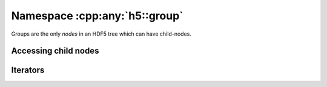 .. _group-namespace:

==============================
Namespace :cpp:any:`h5::group`
==============================

Groups are the only *nodes* in an HDF5 tree which can have child-nodes.


.. _access_child_nodes:

Accessing child nodes
=====================


.. _group-iteration:

Iterators
=========
